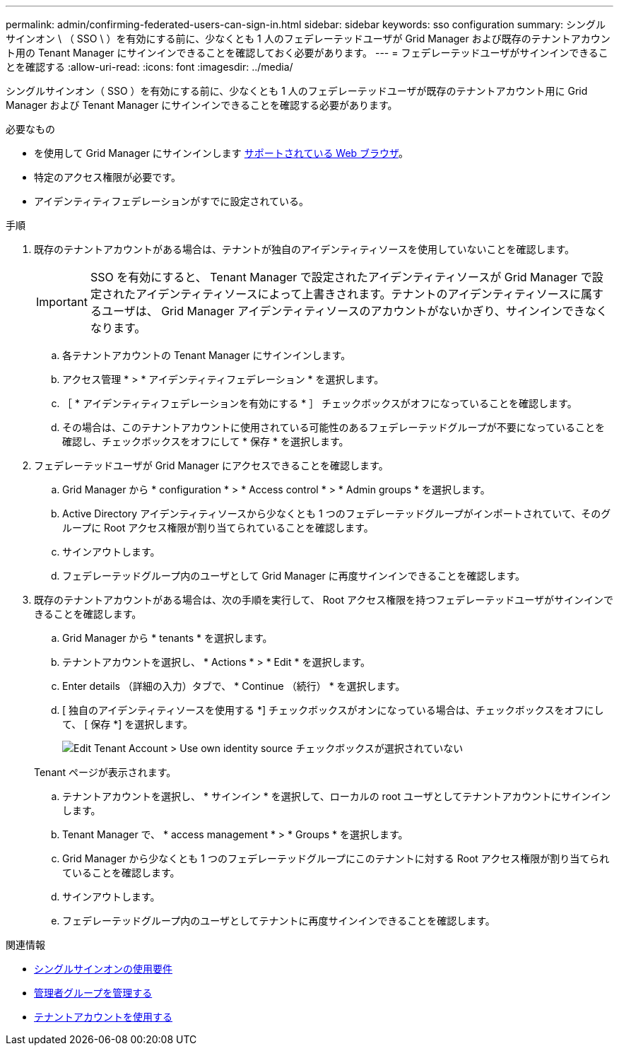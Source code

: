 ---
permalink: admin/confirming-federated-users-can-sign-in.html 
sidebar: sidebar 
keywords: sso configuration 
summary: シングルサインオン \ （ SSO \ ）を有効にする前に、少なくとも 1 人のフェデレーテッドユーザが Grid Manager および既存のテナントアカウント用の Tenant Manager にサインインできることを確認しておく必要があります。 
---
= フェデレーテッドユーザがサインインできることを確認する
:allow-uri-read: 
:icons: font
:imagesdir: ../media/


[role="lead"]
シングルサインオン（ SSO ）を有効にする前に、少なくとも 1 人のフェデレーテッドユーザが既存のテナントアカウント用に Grid Manager および Tenant Manager にサインインできることを確認する必要があります。

.必要なもの
* を使用して Grid Manager にサインインします xref:../admin/web-browser-requirements.adoc[サポートされている Web ブラウザ]。
* 特定のアクセス権限が必要です。
* アイデンティティフェデレーションがすでに設定されている。


.手順
. 既存のテナントアカウントがある場合は、テナントが独自のアイデンティティソースを使用していないことを確認します。
+

IMPORTANT: SSO を有効にすると、 Tenant Manager で設定されたアイデンティティソースが Grid Manager で設定されたアイデンティティソースによって上書きされます。テナントのアイデンティティソースに属するユーザは、 Grid Manager アイデンティティソースのアカウントがないかぎり、サインインできなくなります。

+
.. 各テナントアカウントの Tenant Manager にサインインします。
.. アクセス管理 * > * アイデンティティフェデレーション * を選択します。
.. ［ * アイデンティティフェデレーションを有効にする * ］ チェックボックスがオフになっていることを確認します。
.. その場合は、このテナントアカウントに使用されている可能性のあるフェデレーテッドグループが不要になっていることを確認し、チェックボックスをオフにして * 保存 * を選択します。


. フェデレーテッドユーザが Grid Manager にアクセスできることを確認します。
+
.. Grid Manager から * configuration * > * Access control * > * Admin groups * を選択します。
.. Active Directory アイデンティティソースから少なくとも 1 つのフェデレーテッドグループがインポートされていて、そのグループに Root アクセス権限が割り当てられていることを確認します。
.. サインアウトします。
.. フェデレーテッドグループ内のユーザとして Grid Manager に再度サインインできることを確認します。


. 既存のテナントアカウントがある場合は、次の手順を実行して、 Root アクセス権限を持つフェデレーテッドユーザがサインインできることを確認します。
+
.. Grid Manager から * tenants * を選択します。
.. テナントアカウントを選択し、 * Actions * > * Edit * を選択します。
.. Enter details （詳細の入力）タブで、 * Continue （続行） * を選択します。
.. [ 独自のアイデンティティソースを使用する *] チェックボックスがオンになっている場合は、チェックボックスをオフにして、 [ 保存 *] を選択します。
+
image::../media/sso_uses_own_identity_source_for_tenant.png[Edit Tenant Account > Use own identity source チェックボックスが選択されていない]

+
Tenant ページが表示されます。

.. テナントアカウントを選択し、 * サインイン * を選択して、ローカルの root ユーザとしてテナントアカウントにサインインします。
.. Tenant Manager で、 * access management * > * Groups * を選択します。
.. Grid Manager から少なくとも 1 つのフェデレーテッドグループにこのテナントに対する Root アクセス権限が割り当てられていることを確認します。
.. サインアウトします。
.. フェデレーテッドグループ内のユーザとしてテナントに再度サインインできることを確認します。




.関連情報
* xref:requirements-for-sso.adoc[シングルサインオンの使用要件]
* xref:managing-admin-groups.adoc[管理者グループを管理する]
* xref:../tenant/index.adoc[テナントアカウントを使用する]

